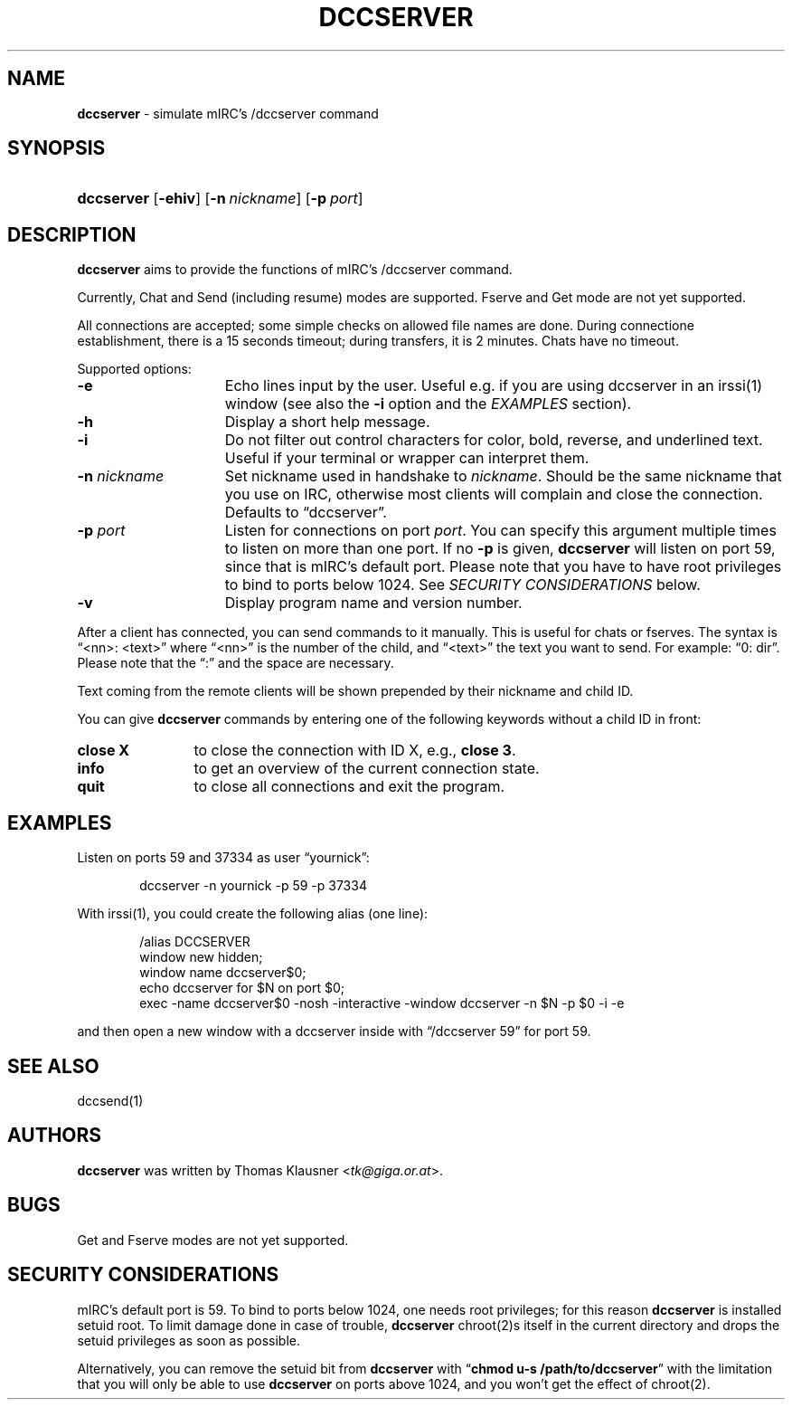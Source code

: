 .TH "DCCSERVER" "1" "January 20, 2012" "NiH" "General Commands Manual"
.nh
.if n .ad l
.SH "NAME"
\fBdccserver\fR
\- simulate mIRC's /dccserver command
.SH "SYNOPSIS"
.HP 10n
\fBdccserver\fR
[\fB\-ehiv\fR]
[\fB\-n\fR\ \fInickname\fR]
[\fB\-p\fR\ \fIport\fR]
.SH "DESCRIPTION"
\fBdccserver\fR
aims to provide the functions of mIRC's /dccserver command.
.PP
Currently, Chat and Send (including resume) modes are supported.
Fserve and Get mode are not yet supported.
.PP
All connections are accepted; some simple checks on allowed file names
are done.
During connectione establishment, there is a 15 seconds timeout; during
transfers, it is 2 minutes.
Chats have no timeout.
.PP
Supported options:
.TP 15n
\fB\-e\fR
Echo lines input by the user.
Useful e.g. if you are using dccserver in an
irssi(1)
window (see also the
\fB\-i\fR
option and the
\fIEXAMPLES\fR
section).
.TP 15n
\fB\-h\fR
Display a short help message.
.TP 15n
\fB\-i\fR
Do not filter out control characters for color, bold, reverse, and
underlined text.
Useful if your terminal or wrapper can interpret them.
.TP 15n
\fB\-n\fR \fInickname\fR
Set nickname used in handshake to
\fInickname\fR.
Should be the same nickname that you use on IRC, otherwise most
clients will complain and close the connection.
Defaults to
\(lqdccserver\(rq.
.TP 15n
\fB\-p\fR \fIport\fR
Listen for connections on port
\fIport\fR.
You can specify this argument multiple times to listen on more than
one port.
If no
\fB\-p\fR
is given,
\fBdccserver\fR
will listen on port 59, since that is mIRC's default port.
Please note that you have to have root privileges to bind to ports
below 1024.
See
\fISECURITY CONSIDERATIONS\fR
below.
.TP 15n
\fB\-v\fR
Display program name and version number.
.PP
After a client has connected, you can send commands to it manually.
This is useful for chats or fserves.
The syntax is
\(lq<nn>: <text>\(rq
where
\(lq<nn>\(rq
is the number of the child, and
\(lq<text>\(rq
the text you want to send.
For example:
\(lq0:\ dir\(rq.
Please note that the
\(lq\&:\(rq
and the space are necessary.
.PP
Text coming from the remote clients will be shown prepended by their
nickname and child ID.
.PP
You can give
\fBdccserver\fR
commands by entering one of the following keywords without a child ID
in front:
.TP 12n
\fBclose X\fR
to close the connection with ID X, e.g.,
\fBclose 3\fR.
.TP 12n
\fBinfo\fR
to get an overview of the current connection state.
.TP 12n
\fBquit\fR
to close all connections and exit the program.
.SH "EXAMPLES"
Listen on ports 59 and 37334 as user
\(lqyournick\(rq:
.nf
.sp
.RS 6n
dccserver -n yournick -p 59 -p 37334
.RE
.fi
.PP
With
irssi(1),
you could create the following alias (one line):
.nf
.sp
.RS 6n
/alias DCCSERVER
 window new hidden;
 window name dccserver$0;
 echo dccserver for $N on port $0;
 exec -name dccserver$0 -nosh -interactive -window dccserver -n $N -p $0 -i -e
.RE
.fi
.PP
and then open a new window with a dccserver inside with
\(lq/dccserver 59\(rq
for port 59.
.SH "SEE ALSO"
dccsend(1)
.SH "AUTHORS"
\fBdccserver\fR
was written by
Thomas Klausner <\fItk@giga.or.at\fR>.
.SH "BUGS"
Get and Fserve modes are not yet supported.
.SH "SECURITY CONSIDERATIONS"
mIRC's default port is 59.
To bind to ports below 1024, one needs root privileges; for this reason
\fBdccserver\fR
is installed setuid root.
To limit damage done in case of trouble,
\fBdccserver\fR
chroot(2)s
itself in the current directory and drops the setuid privileges as soon
as possible.
.PP
Alternatively, you can remove the setuid bit from
\fBdccserver\fR
with
\(lq\fBchmod u-s /path/to/dccserver\fR\(rq
with the limitation that you will only be able to use
\fBdccserver\fR
on ports above 1024, and you won't get the effect of
chroot(2).
